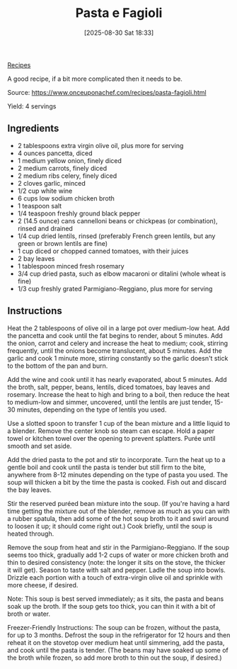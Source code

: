 :PROPERTIES:
:ID:       5a593f3c-06e2-4db3-968c-d1fc1e6ebeb4
:END:
#+date: [2025-08-30 Sat 18:33]
#+hugo_lastmod: [2025-08-30 Sat 18:33]
#+title: Pasta e Fagioli
#+filetags: :pasta:beans:vegetarian:vegan:soup:italian:

[[id:3a1caf2c-7854-4cf0-bb11-bb7806618c36][Recipes]]

A good recipe, if a bit more complicated then it needs to be.

Source: https://www.onceuponachef.com/recipes/pasta-fagioli.html

Yield: 4 servings

** Ingredients

 * 2 tablespoons extra virgin olive oil, plus more for serving
 * 4 ounces pancetta, diced
 * 1 medium yellow onion, finely diced
 * 2 medium carrots, finely diced
 * 2 medium ribs celery, finely diced
 * 2 cloves garlic, minced
 * 1/2 cup white wine
 * 6 cups low sodium chicken broth
 * 1 teaspoon salt
 * 1/4 teaspoon freshly ground black pepper
 * 2 (14.5 ounce) cans cannelloni beans or chickpeas (or combination),
   rinsed and drained
 * 1/4 cup dried lentils, rinsed (preferably French green lentils, but any
   green or brown lentils are fine)
 * 1 cup diced or chopped canned tomatoes, with their juices
 * 2 bay leaves
 * 1 tablespoon minced fresh rosemary
 * 3/4 cup dried pasta, such as elbow macaroni or ditalini (whole wheat is
   fine)
 * 1/3 cup freshly grated Parmigiano-Reggiano, plus more for serving

** Instructions

Heat the 2 tablespoons of olive oil in a large pot over medium-low heat. Add
the pancetta and cook until the fat begins to render, about 5 minutes. Add
the onion, carrot and celery and increase the heat to medium; cook, stirring
frequently, until the onions become translucent, about 5 minutes. Add the
garlic and cook 1 minute more, stirring constantly so the garlic doesn't
stick to the bottom of the pan and burn.

Add the wine and cook until it has nearly evaporated, about 5 minutes. Add
the broth, salt, pepper, beans, lentils, diced tomatoes, bay leaves and
rosemary. Increase the heat to high and bring to a boil, then reduce the
heat to medium-low and simmer, uncovered, until the lentils are just tender,
15-30 minutes, depending on the type of lentils you used.

Use a slotted spoon to transfer 1 cup of the bean mixture and a little
liquid to a blender. Remove the center knob so steam can escape. Hold a
paper towel or kitchen towel over the opening to prevent splatters. Purée
until smooth and set aside.

Add the dried pasta to the pot and stir to incorporate. Turn the heat up to
a gentle boil and cook until the pasta is tender but still firm to the bite,
anywhere from 8-12 minutes depending on the type of pasta you used. The soup
will thicken a bit by the time the pasta is cooked. Fish out and discard the
bay leaves.

Stir the reserved puréed bean mixture into the soup. (If you're having a
hard time getting the mixture out of the blender, remove as much as you can
with a rubber spatula, then add some of the hot soup broth to it and swirl
around to loosen it up; it should come right out.) Cook briefly, until the
soup is heated through.

Remove the soup from heat and stir in the Parmigiano-Reggiano. If the soup
seems too thick, gradually add 1-2 cups of water or more chicken broth and
thin to desired consistency (note: the longer it sits on the stove, the
thicker it will get). Season to taste with salt and pepper. Ladle the soup
into bowls. Drizzle each portion with a touch of extra-virgin olive oil and
sprinkle with more cheese, if desired.

Note: This soup is best served immediately; as it sits, the pasta and beans
soak up the broth. If the soup gets too thick, you can thin it with a bit of
broth or water.

Freezer-Friendly Instructions: The soup can be frozen, without the pasta,
for up to 3 months. Defrost the soup in the refrigerator for 12 hours and
then reheat it on the stovetop over medium heat until simmering, add the
pasta, and cook until the pasta is tender. (The beans may have soaked up
some of the broth while frozen, so add more broth to thin out the soup, if
desired.)
